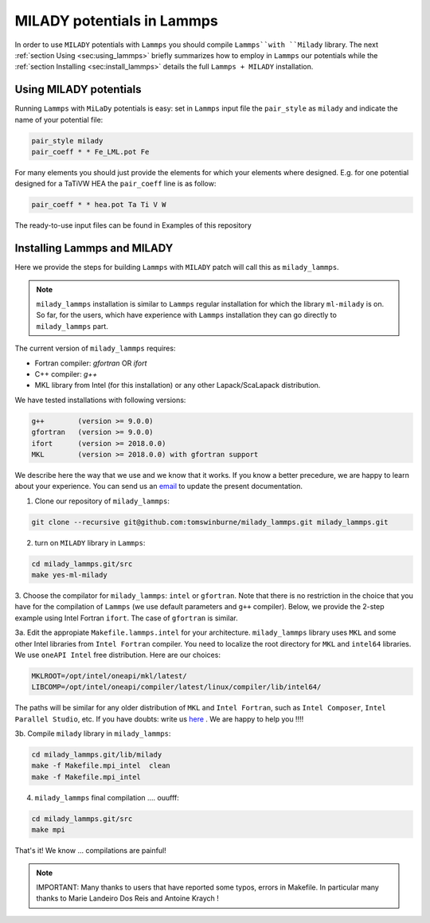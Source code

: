 .. _`sec:insta_lammps`:

MILADY potentials in Lammps
---------------------------

In order to use ``MILADY`` potentials with ``Lammps`` you should compile 
``Lammps``with ``Milady`` library. 
The next :ref:`section Using <sec:using_lammps>` briefly summarizes how to 
employ in ``Lammps`` our potentials while the  :ref:`section Installing <sec:install_lammps>` details the 
full ``Lammps + MILADY`` installation. 


.. _`sec:using_lammps`:

Using MILADY potentials 
^^^^^^^^^^^^^^^^^^^^^^^


Running ``Lammps`` with ``MiLaDy`` potentials is easy: 
set in ``Lammps`` input file the ``pair_style`` as ``milady`` and indicate 
the name of your potential file:

.. code-block:: bash

  pair_style milady
  pair_coeff * * Fe_LML.pot Fe

For many elements you should just provide the elements for which your elements 
where designed. E.g. for one potential designed for a TaTiVW HEA the ``pair_coeff``
line is as follow: 

.. code-block:: bash

  pair_coeff * * hea.pot Ta Ti V W

The ready-to-use input files can be found in Examples of this repository


.. _`sec:install_lammps`:

Installing Lammps and MILADY  
^^^^^^^^^^^^^^^^^^^^^^^^^^^^

Here we provide the steps for building ``Lammps`` with ``MILADY`` patch will call 
this as ``milady_lammps``. 

.. note::

  ``milady_lammps`` installation is similar to ``Lammps`` regular 
  installation for which the  library ``ml-milady`` is on. So far,  
  for the users, which have experience with ``Lammps`` installation they 
  can go directly to ``milady_lammps`` part.      

The current version of ``milady_lammps`` requires:

- Fortran compiler: `gfortran` OR `ifort`
- C++ compiler: `g++` 
- MKL library from Intel (for this installation) or any other 
  Lapack/ScaLapack distribution.   

We have tested installations with following versions:

.. code:: bash

  g++        (version >= 9.0.0)
  gfortran   (version >= 9.0.0)
  ifort      (version >= 2018.0.0)
  MKL        (version >= 2018.0.0) with gfortran support



We describe here the way that we use and we know that it works.
If you know a better precedure, we are happy to learn about your experience.
You can send us an `email`_   to update the present documentation.

.. _email: ai.unseen.group@gmail.com



1. Clone our repository of ``milady_lammps``:

.. code:: bash

  git clone --recursive git@github.com:tomswinburne/milady_lammps.git milady_lammps.git

2. turn on  ``MILADY`` library in ``Lammps``:

.. code:: bash

  cd milady_lammps.git/src 
  make yes-ml-milady 

3. Choose the compilator for ``milady_lammps``: ``intel`` or ``gfortran``. 
Note that there is no restriction in the choice that you have for the 
compilation of ``Lammps`` (we use default parameters and ``g++`` compiler). 
Below, we provide the 2-step example using Intel Fortran ``ifort``. 
The case of ``gfortran`` is similar.
 
3a. Edit the appropiate  ``Makefile.lammps.intel`` for your architecture. 
``milady_lammps`` library uses ``MKL`` and some other Intel libraries from 
``Intel Fortran`` compiler. You need to localize the root directory 
for ``MKL`` and ``intel64`` libraries. 
We use ``oneAPI Intel`` free distribution. Here are our choices:

.. code:: bash

  MKLROOT=/opt/intel/oneapi/mkl/latest/
  LIBCOMP=/opt/intel/oneapi/compiler/latest/linux/compiler/lib/intel64/
  
The paths will be similar for any older distribution of ``MKL`` and 
``Intel Fortran``,  such as ``Intel Composer``, ``Intel Parallel Studio``,  etc.
If you have doubts: write us `here`_ . We are happy to help you !!!!

.. _here: ai.unseen.group@gmail.com

3b. Compile ``milady`` library in ``milady_lammps``: 

.. code:: bash 

    cd milady_lammps.git/lib/milady
    make -f Makefile.mpi_intel  clean 
    make -f Makefile.mpi_intel   

4. ``milady_lammps`` final compilation .... ouufff: 

.. code:: bash 

    cd milady_lammps.git/src
    make mpi 
       

That's it! We know ... compilations are painful!

.. note::
  IMPORTANT:  Many thanks to users that have reported some typos, errors in 
  Makefile. In particular many thanks to  Marie Landeiro Dos Reis and Antoine Kraych !


